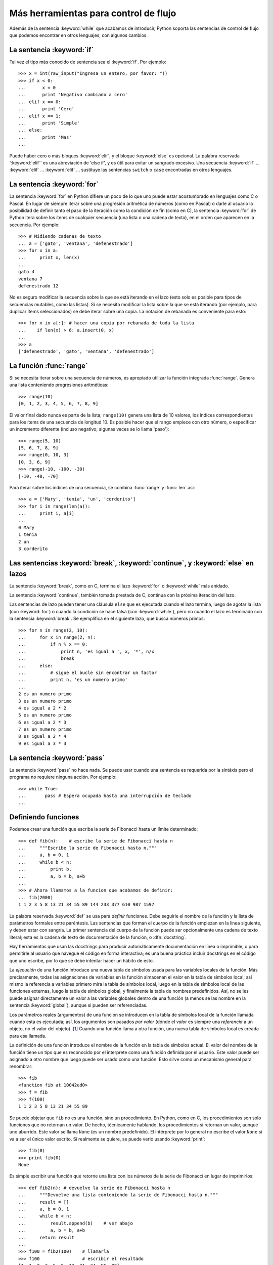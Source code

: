 .. _tut-morecontrol:

**************************************
Más herramientas para control de flujo
**************************************

Además de la sentencia :keyword:`while` que acabamos de introducir,
Python soporta las sentencias de control de flujo que podemos encontrar en
otros lenguajes, con algunos cambios.


.. _tut-if:

La sentencia :keyword:`if`
==========================

Tal vez el tipo más conocido de sentencia sea el :keyword:`if`. Por
ejemplo::

   >>> x = int(raw_input("Ingresa un entero, por favor: "))
   >>> if x < 0:
   ...      x = 0
   ...      print 'Negativo cambiado a cero'
   ... elif x == 0:
   ...      print 'Cero'
   ... elif x == 1:
   ...      print 'Simple'
   ... else:
   ...      print 'Mas'
   ...

Puede haber cero o más bloques :keyword:`elif`, y el bloque :keyword:`else` es
opcional. La palabra reservada ':keyword:`elif`' es una abreviación de 'else
if', y es útil para evitar un sangrado excesivo. Una secuencia :keyword:`if`
...  :keyword:`elif` ... :keyword:`elif` ... sustituye las sentencias
``switch`` o ``case`` encontradas en otros lenguajes.


.. _tut-for:

La sentencia :keyword:`for`
===========================

.. index::
   statement: for

La sentencia :keyword:`for` en Python difiere un poco de lo que uno puede estar
acostumbrado en lenguajes como C o Pascal.  En lugar de siempre iterar sobre
una progresión aritmética de números (como en Pascal) o darle al usuario la
posibilidad de definir tanto el paso de la iteración como la condición de fin
(como en C), la sentencia :keyword:`for` de Python itera sobre los ítems de
cualquier secuencia (una lista o una cadena de texto), en el orden que aparecen
en la secuencia. Por ejemplo:

.. Aquí se sugirió dar un ejemplo real de C, pero eso solo confundiría a los
   programadores que no saben C.

::

   >>> # Midiendo cadenas de texto
   ... a = ['gato', 'ventana', 'defenestrado']
   >>> for x in a:
   ...     print x, len(x)
   ...
   gato 4
   ventana 7
   defenestrado 12

No es seguro modificar la secuencia sobre la que se está iterando en el lazo
(esto solo es posible para tipos de secuencias mutables, como las listas).  Si
se necesita modificar la lista sobre la que se está iterando (por ejemplo, para
duplicar ítems seleccionados) se debe iterar sobre una copia.  La notación de
rebanada es conveniente para esto::

   >>> for x in a[:]: # hacer una copia por rebanada de toda la lista
   ...    if len(x) > 6: a.insert(0, x)
   ...
   >>> a
   ['defenestrado', 'gato', 'ventana', 'defenestrado']


.. _tut-range:

La función :func:`range`
========================

Si se necesita iterar sobre una secuencia de números, es apropiado utilizar
la función integrada :func:`range`.  Genera una lista conteniendo
progresiones aritméticas::

   >>> range(10)
   [0, 1, 2, 3, 4, 5, 6, 7, 8, 9]

El valor final dado nunca es parte de la lista; ``range(10)`` genera una lista
de 10 valores, los índices correspondientes para los ítems de una secuencia de
longitud 10. Es posible hacer que el rango empiece con otro número, o
especificar un incremento diferente (incluso negativo; algunas veces se lo
llama 'paso')::

   >>> range(5, 10)
   [5, 6, 7, 8, 9]
   >>> range(0, 10, 3)
   [0, 3, 6, 9]
   >>> range(-10, -100, -30)
   [-10, -40, -70]

Para iterar sobre los índices de una secuencia, se combina :func:`range` y
:func:`len` así::

   >>> a = ['Mary', 'tenia', 'un', 'corderito']
   >>> for i in range(len(a)):
   ...     print i, a[i]
   ...
   0 Mary
   1 tenia
   2 un
   3 corderito


.. _tut-break:

Las sentencias :keyword:`break`, :keyword:`continue`, y :keyword:`else` en lazos
================================================================================

La sentencia :keyword:`break`, como en C, termina el lazo :keyword:`for` o
:keyword:`while` más anidado.

La sentencia :keyword:`continue`, también tomada prestada de C, continua
con la próxima iteración del lazo.

Las sentencias de lazo pueden tener una cláusula ``else`` que es ejecutada
cuando el lazo termina, luego de agotar la lista (con :keyword:`for`) o cuando
la condición se hace falsa (con :keyword:`while`), pero no cuando el lazo es
terminado con la sentencia :keyword:`break`.  Se ejemplifica en el siguiente
lazo, que busca números primos::

   >>> for n in range(2, 10):
   ...     for x in range(2, n):
   ...         if n % x == 0:
   ...             print n, 'es igual a ', x, '*', n/x
   ...             break
   ...     else:
   ...         # sigue el bucle sin encontrar un factor
   ...         print n, 'es un numero primo'
   ...
   2 es un numero primo
   3 es un numero primo
   4 es igual a 2 * 2
   5 es un numero primo
   6 es igual a 2 * 3
   7 es un numero primo
   8 es igual a 2 * 4
   9 es igual a 3 * 3


.. _tut-pass:

La sentencia :keyword:`pass`
============================

La sentencia :keyword:`pass` no hace nada.  Se puede usar cuando una sentencia
es requerida por la sintáxis pero el programa no requiere ninguna acción.
Por ejemplo::

   >>> while True:
   ...       pass # Espera ocupada hasta una interrupción de teclado
   ...


.. _tut-functions:

Definiendo funciones
====================

Podemos crear una función que escriba la serie de Fibonacci hasta un límite
determinado::

   >>> def fib(n):    # escribe la serie de Fibonacci hasta n
   ...     """Escribe la serie de Fibonacci hasta n."""
   ...     a, b = 0, 1
   ...     while b < n:
   ...         print b,
   ...         a, b = b, a+b
   ...
   >>> # Ahora llamamos a la funcion que acabamos de definir:
   ... fib(2000)
   1 1 2 3 5 8 13 21 34 55 89 144 233 377 610 987 1597

.. index::
   single: documentation strings
   single: docstrings
   single: strings, documentation

La palabra reservada :keyword:`def` se usa para *definir* funciones.  Debe
seguirle el nombre de la función y la lista de parámetros formales entre
paréntesis.  Las sentencias que forman el cuerpo de la función empiezan en la
línea siguiente, y deben estar con sangría.  La primer sentencia del cuerpo de
la función puede ser opcionalmente una cadena de texto literal; esta es la
cadena de texto de documentación de la función, o :dfn:`docstring`.

Hay herramientas que usan las docstrings para producir automáticamente
documentación en línea o imprimible, o para permitirle al usuario que navegue
el código en forma interactiva; es una buena práctica incluir docstrings en el
código que uno escribe, por lo que se debe intentar hacer un hábito de esto.

La *ejecución* de una función introduce una nueva tabla de símbolos usada para
las variables locales de la función.  Más precisamente, todas las asignaciones
de variables en la función almacenan el valor en la tabla de símbolos local;
así mismo la referencia a variables primero mira la tabla de símbolos local,
luego en la tabla de símbolos local de las funciones externas, luego la tabla
de símbolos global, y finalmente la tabla de nombres predefinidos.  Así, no se
les puede asignar directamente un valor a las variables globales dentro de una
función (a menos se las nombre en la sentencia :keyword:`global`), aunque si
pueden ser referenciadas.

Los parámetros reales (argumentos) de una función se introducen
en la tabla de símbolos local de la función llamada cuando esta es ejecutada;
así, los argumentos son pasados *por valor* (dónde el *valor* es siempre una
*referencia* a un objeto, no el valor del objeto). [#]_ Cuando una función
llama a otra función, una nueva tabla de símbolos local es creada para esa
llamada.

La definición de una función introduce el nombre de la función en la tabla de
símbolos actual.  El valor del nombre de la función tiene un tipo que es
reconocido por el interprete como una función definida por el usuario.  Este
valor puede ser asignado a otro nombre que luego puede ser usado como una
función.  Esto sirve como un mecanismo general para renombrar::

   >>> fib
   <function fib at 10042ed0>
   >>> f = fib
   >>> f(100)
   1 1 2 3 5 8 13 21 34 55 89

Se puede objetar que ``fib`` no es una función, sino un procedimiento.  En
Python, como en C, los procedimientos son solo funciones que no retornan un
valor.  De hecho, técnicamente hablando, los procedimientos sí retornan un
valor, aunque uno aburrido.  Este valor se llama ``None`` (es un nombre
predefinido).  El intérprete por lo general no escribe el valor ``None`` si va
a ser el único valor escrito.  Si realmente se quiere, se puede verlo usando
:keyword:`print`::

   >>> fib(0)
   >>> print fib(0)
   None

Es simple escribir una función que retorne una lista con los números de la
serie de Fibonacci en lugar de imprimirlos::

   >>> def fib2(n): # devuelve la serie de Fibonacci hasta n
   ...     """Devuelve una lista conteniendo la serie de Fibonacci hasta n."""
   ...     result = []
   ...     a, b = 0, 1
   ...     while b < n:
   ...         result.append(b)    # ver abajo
   ...         a, b = b, a+b
   ...     return result
   ...
   >>> f100 = fib2(100)    # llamarla
   >>> f100                # escribir el resultado
   [1, 1, 2, 3, 5, 8, 13, 21, 34, 55, 89]

Este ejemplo, como es usual, demuestra algunas características más de Python:

* La sentencia :keyword:`return` devuelve un valor en una función.
  :keyword:`return` sin una expresión como argumento retorna ``None``.  Si se
  alcanza el final de un procedimiento, también se retorna ``None``.

* La sentencia ``result.append(b)`` llama a un *método* del objeto lista
  ``result``.  Un método es una función que 'pertenece' a un objeto y se nombra
  ``obj.methodname``, dónde ``obj`` es algún objeto (puede ser una expresión),
  y ``methodname`` es el nombre del método que está definido por el tipo del
  objeto.  Distintos tipos definen distintos métodos.  Métodos de diferentes
  tipos pueden tener el mismo nombre sin causar ambigüedad.  (Es posible
  definir tipos de objetos propios, y métodos, usando *clases*, como se
  discutirá más adelante en el tutorial).
  El método :meth:`append` mostrado en el ejemplo está definido para objetos
  lista; añade un nuevo elemento al final de la lista.  En este ejemplo es
  equivalente a ``result = result + [b]``, pero más eficiente.


.. _tut-defining:

Más sobre definición de funciones
=================================

También es posible definir funciones con un número variable de argumentos. Hay
tres formas que pueden ser combinadas.


.. _tut-defaultargs:

Argumentos con valores por omisión
----------------------------------

La forma más útil es especificar un valor por omisión para  uno o más
argumentos.  Esto crea una función que puede ser llamada con menos argumentos
que los que permite.  Por ejemplo::

   def pedir_confirmacion(prompt, reintentos=4, queja='Si o no, por favor!'):
       while True:
           ok = raw_input(prompt)
           if ok in ('s', 'S', 'si', 'Si', 'SI'):
               return True
           if ok in ('n', 'no', 'No', 'NO'):
               return False
           reintentos = reintentos - 1
           if reintentos < 0:
               raise IOError('usuario duro')
           print queja

Esta función puede ser llamada tanto así: ``pedir_confirmacion('¿Realmente
queres salir?')`` como así: ``pedir_confirmacion('¿Sobreescribir archivo?',
2)``.

Este ejemplo también introduce la palabra reservada :keyword:`in`, la cual
prueba si una secuencia contiene o no un determinado valor.

Los valores por omisión son evaluados en el momento de la definición de la
función, en el ámbito de la *definición*, entonces::

   i = 5

   def f(arg=i):
       print arg

   i = 6
   f()

...imprimirá ``5``.

**Advertencia importante:**  El valor por omisión es evaluado solo una vez.
Existe una diferencia cuando el valor por omisión es un objeto mutable como una
lista, diccionario, o instancia de la mayoría de las clases.  Por ejemplo, la
siguiente función acumula los argumentos que se le pasan en subsiguientes
llamadas::

   def f(a, L=[]):
       L.append(a)
       return L

   print f(1)
   print f(2)
   print f(3)

Imprimirá::

   [1]
   [1, 2]
   [1, 2, 3]

Si no se quiere que el valor por omisión sea compartido entre subsiguientes
llamadas, se pueden escribir la función así::

   def f(a, L=None):
       if L is None:
           L = []
       L.append(a)
       return L


.. _tut-keywordargs:

Palabras claves como argumentos
-------------------------------

Las funciones también puede ser llamadas nombrando a los argumentos
de la forma ``keyword = value``.  Por ejemplo, la siguiente función::

   def loro(tension, estado='muerto', accion='explotar', tipo='Azul Nordico'):
       print "-- Este loro no va a", accion,
       print "si le aplicas", voltage, "voltios."
       print "-- Gran plumaje tiene el", tipo
       print "-- Esta", estado, "!"

...puede ser llamada de cualquiera de las siguientes formas::

   loro(1000)
   loro(accion='EXPLOTARRRRR', tension=1000000)
   loro('mil', estado='boca arriba')
   loro('un millon', 'rostizado', 'saltar')

...pero estas otras llamadas serían todas inválidas::

   loro()                      # falta argumento obligatorio
   loro(tension=5.0, 'muerto') # argumento nombrado seguido de uno posicional
   loro(110, tension=220)      # valor duplicado para argumento
   loro(actor='Juan Garau')    # palabra clave desconocida

En general, una lista de argumentos debe tener todos sus argumentos
posicionales seguidos por los argumentos nombrados, dónde las palabras
claves deben ser elegidas entre los nombres de los parámetros formales.  No es
importante si un parámetro formal tiene un valor por omisión o no.  Ningún
argumento puede recibir un valor más de una vez (los nombres de parámetros
formales correspondientes a argumentos posicionales no pueden ser usados como
palabras clave en la misma llamada).  Aquí hay un ejemplo que falla debido a
esta restricción::

   >>> def funcion(a):
   ...     pass
   ...
   >>> funcion(0, a=0)
   Traceback (most recent call last):
     File "<stdin>", line 1, in ?
   TypeError: function() got multiple values for keyword argument 'a'

Cuando un parámetro formal de la forma ``**nombre`` está presente al final,
recibe un diccionario (ver :ref:`typesmapping`) conteniendo todos los
argumentos nombrados excepto aquellos correspondientes a un parámetro formal.
Esto puede ser combinado con un parámetro formal de la forma ``*nombre``
(descripto en la siguiente sección) que recibe una tupla conteniendo los
argumentos posicionales además de la lista de parámetros formales. (``*nombre``
debe ocurrir antes de ``**nombre``).  Por ejemplo, si definimos una función
así::

   def ventadequeso(tipo, *argumentos, **palabrasclaves):
       print "-- ¿Tiene", tipo, '?'
       print "-- Lo siento, nos quedamos sin", kind
       for arg in argumentos:
           print arg
       print '-'*40
       claves = palabrasclaves.keys()
       claves.sort()
       for c in claves:
           print c, ':', palabrasclaves[c]

Puede ser llamada así::

   ventadequeso('Limburger', "Es muy liquido, sr.",
              "Realmente es muy muy liquido, sr.",
              cliente='Juan Garau',
              vendedor='Miguel Paez',
              puesto='Venta de Queso Argentino')

...y por supuesto imprimirá::

   -- ¿Tiene Limburger ?
   -- Lo siento, nos quedamos sin Limburger
   Es muy liquido, sr.
   Realmente es muy muy liquido, sr.
   ----------------------------------------
   cliente : Juan Garau
   vendedor : Miguel Paez
   puesto : Venta de Queso Argentino

Se debe notar que el método :meth:`sort` de la lista de nombres de argumentos
nombrados es llamado antes de imprimir el contenido del diccionario
``palabrasclaves``; si esto no se hace, el orden en que los argumentos son
impresos no está definido.

.. _tut-arbitraryargs:

Listas de argumentos arbitrarios
--------------------------------

.. index::
  statement: *

Finalmente, la opción menos frecuentemente usada es especificar que una
función puede ser llamada con un número arbitrario de argumentos.  Estos
argumentos serán organizados en una tupla.  Antes del número variable de
argumentos, cero o más argumentos normales pueden estar presentes.::

   def fprintf(file, template, *args):
       file.write(template.format(args))


.. _tut-unpacking-arguments:

Desempaquetando una lista de argumentos
---------------------------------------

La situación inversa ocurre cuando los argumentos ya están en una lista o
tupla pero necesitan ser desempaquetados para llamar a una función que
requiere argumentos posicionales separados.  Por ejemplo, la función
predefinida :func:`range` espera los argumentos *inicio* y *fin*.  Si no están
disponibles en forma separada, se puede escribir la llamada a la función con
el operador para desempaquetar argumentos de una lista o una tupla ``*``\::

   >>> range(3, 6)       # llamada normal con argumentos separados
   [3, 4, 5]
   >>> args = [3, 6]
   >>> range(*args)      # llamada con argumentos desempaquetados de una lista
   [3, 4, 5]

.. index::
  statement: **

Del mismo modo, los diccionarios pueden entregar argumentos nombrados
con el operador ``**``\::

   >>> def loro(tension, estado='rostizado', accion='explotar'):
   ...     print "-- Este loro no va a", accion,
   ...     print "si le aplicas", voltage, "voltios.",
   ...     print "Esta", estado, "!"
   ...
   >>> d = {"tension": "cuatro millones", "estado": "demacrado",
            "accion": "VOLAR"}
   >>> loro(**d)
   -- Este loro no va a VOLAR si le aplicas cuatro millones
      voltios. Esta demacrado !


.. _tut-lambda:

Formas con lambda
-----------------

Por demanda popular, algunas características comúnmente encontradas en
lenguajes de programación funcionales como Lisp fueron añadidas a Python.  Con
la palabra reservada :keyword:`lambda` se pueden crear pequeñas funciones
anónimas.  Esta es una función que devuelve la suma de sus dos argumentos:
``lambda a, b: a+b``.  Las formas con lambda pueden ser usadas en cualquier
lugar que se requieran funciones.  Semánticamente, son solo azúcar sintáctica
para la definición de funciones.  Cómo en la definición de funciones anidadas,
las formas con lambda pueden hacer referencia a variables del ámbito en el que
son contenidas::

   >>> def hacer_incrementador(n):
   ...     return lambda x: x + n
   ...
   >>> f = hacer_incrementador(42)
   >>> f(0)
   42
   >>> f(1)
   43


.. _tut-docstrings:

Cadenas de texto de documentación
---------------------------------

.. index::
   single: docstrings
   single: documentation strings
   single: strings, documentation

Hay convenciones emergentes sobre el contenido y formato de las cadenas de
texto de documentación.

La primer línea debe ser siempre un resumen corto y conciso del propósito del
objeto.  Para ser breve, no se debe mencionar explícitamente el nombre o tipo
del objeto, ya que estos están disponibles de otros modos (excepto si el nombre
es un verbo que describe el funcionamiento de la función).  Esta línea debe
empezar con una letra mayúscula y terminar con un punto.

Si hay más líneas en la cadena de texto de documentación, la segunda línea debe
estar en blanco, separando visualmente el resumen del resto de la descripción.
Las líneas siguientes deben ser uno o más párrafos describiendo las
convenciones para llamar al objeto, efectos secundarios, etc.

El analizador de Python no quita el sangrado de las cadenas de texto
literales multi-líneas, entonces las herramientas que procesan documentación
tienen que quitarlo si así lo desean.  Esto se hace mediante la
siguiente convención.  La primer línea que no está en blanco *siguiente* a la
primer línea de la cadena determina la cantidad de sangría para toda la
cadena de documentación.  (No podemos usar la primer línea ya que generalmente
es adyacente a las comillas de apertura de la cadena y el sangrado no se nota
en la cadena de texto).  Los espacios en blanco "equivalentes" a este sangrado
son luego quitados del comienzo de cada línea en la cadena.  No deberían haber
líneas con una sangría menor, pero si las hay todos los espacios en blanco del
comienzo deben ser quitados.  La equivalencia de espacios en blanco debe ser
verificada luego de la expansión de tabs (a 8 espacios, normalmente).

Este es un ejemplo de un docstring multi-línea::

   >>> def mi_funcion():
   ...     """No hace mas que documentar la funcion.
   ...
   ...     No, de verdad. No hace nada.
   ...     """
   ...     pass
   ...
   >>> print mi_funcion.__doc__
   No hace mas que documentar la funcion.

   No, de verdad. No hace nada.


.. _tut-codingstyle:

Intermezzo: Estilo de codificación
==================================

.. sectionauthor:: Georg Brandl <georg@python.org>
.. index:: pair: coding; style

Ahora que estás a punto de escribir piezas de Python más largas y complejas,
es un buen momento para hablar sobre *estilo de codificación*. La mayoría de
los lenguajes pueden ser escritos (o mejor dicho, *formateados*) con diferentes
estilos; algunos son mas fáciles de leer que otros.  Hacer que tu código sea
más fácil de leer por otros es siempre una buena idea, y adoptar un buen estilo
de codificación ayuda tremendamente a lograrlo.

Para Python, :pep:`8` se erigió como la guía de estilo a la que más proyectos
adhirieron; promueve un estilo de codificación fácil de leer y visualmente
agradable.  Todos los desarrolladores Python deben leerlo en algún momento;
aquí están extraídos los puntos más importantes:

* Usar sangrías de 4 espacios, no tabs.

  4 espacios son un buen compromiso entre una sangría pequeña (permite mayor
  nivel de sangrado)y una sangría grande (más fácil de leer). Los tabs
  introducen confusión y es mejor dejarlos de lado.

* Recortar las líneas para que no superen los 79 caracteres.

  Esto ayuda a los usuarios con pantallas pequeñas y hace posible tener varios
  archivos de código abiertos, uno al lado del otro, en pantallas grandes.

* Usar líneas en blanco para separar funciones y clases, y bloques grandes
  de código dentro de funciones.

* Cuando sea posible, poner comentarios en una sola línea.

* Usar docstrings.

* Usar espacios alrededor de operadores y luego de las comas, pero no
  directamente dentro de paréntesis: ``a = f(1, 2) + g(3, 4)``.

* Nombrar las clases y funciones consistentemente; la convención es usar
  ``NotacionCamello`` para clases y ``minusculas_con_guiones_bajos`` para
  funciones y métodos.  Siempre usar ``self`` como el nombre para el primer
  argumento en los métodos.

* No usar codificaciones estrafalarias si se espera usar el código en entornos
  internacionales.  ASCII plano funciona bien en la mayoría de los casos.


.. rubric:: Footnotes

.. [#] En realidad, *llamadas por referencia de objeto* sería una
   mejor descripción, ya que si se pasa un objeto mutable, quien realiza la
   llamada verá cualquier cambio que se realice sobre el mismo (por ejemplo
   ítems insertados en una lista).
